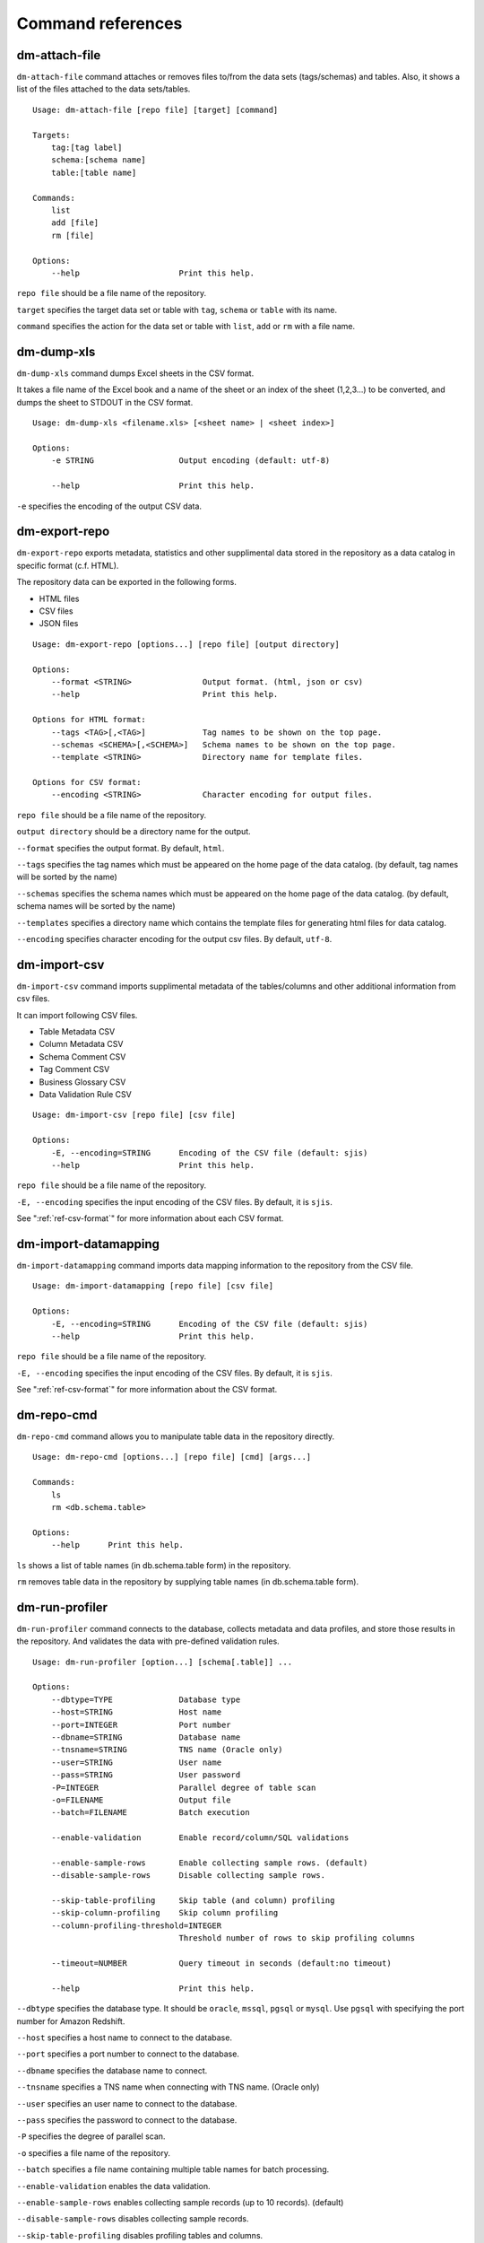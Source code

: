 .. _ref-command:

==================
Command references
==================

dm-attach-file
==============

``dm-attach-file`` command attaches or removes files to/from the data sets (tags/schemas) and tables. Also, it shows a list of the files attached to the data sets/tables.

::

  Usage: dm-attach-file [repo file] [target] [command]
  
  Targets:
      tag:[tag label]
      schema:[schema name]
      table:[table name]
  
  Commands:
      list
      add [file]
      rm [file]
  
  Options:
      --help                     Print this help.

``repo file`` should be a file name of the repository.

``target`` specifies the target data set or table with ``tag``, ``schema`` or ``table`` with its name.

``command`` specifies the action for the data set or table with ``list``, ``add`` or ``rm`` with a file name.


dm-dump-xls
===========

``dm-dump-xls`` command dumps Excel sheets in the CSV format.

It takes a file name of the Excel book and a name of the sheet or an index of the sheet (1,2,3...) to be converted, and dumps the sheet to STDOUT in the CSV format.

::

  Usage: dm-dump-xls <filename.xls> [<sheet name> | <sheet index>]
  
  Options:
      -e STRING                  Output encoding (default: utf-8)
  
      --help                     Print this help.

``-e`` specifies the encoding of the output CSV data.


dm-export-repo
==============

``dm-export-repo`` exports metadata, statistics and other supplimental data stored in the repository as a data catalog in specific format (c.f. HTML).

The repository data can be exported in the following forms.

* HTML files
* CSV files
* JSON files


::

  Usage: dm-export-repo [options...] [repo file] [output directory]
  
  Options:
      --format <STRING>               Output format. (html, json or csv)
      --help                          Print this help.
  
  Options for HTML format:
      --tags <TAG>[,<TAG>]            Tag names to be shown on the top page.
      --schemas <SCHEMA>[,<SCHEMA>]   Schema names to be shown on the top page.
      --template <STRING>             Directory name for template files.
  
  Options for CSV format:
      --encoding <STRING>             Character encoding for output files.

``repo file`` should be a file name of the repository.

``output directory`` should be a directory name for the output.

``--format`` specifies the output format. By default, ``html``.

``--tags`` specifies the tag names which must be appeared on the home page of the data catalog. (by default, tag names will be sorted by the name)

``--schemas`` specifies the schema names which must be appeared on the home page of the data catalog. (by default, schema names will be sorted by the name)

``--templates`` specifies a directory name which contains the template files for generating html files for data catalog.

``--encoding`` specifies character encoding for the output csv files. By default, ``utf-8``.


dm-import-csv
=============

``dm-import-csv`` command imports supplimental metadata of the tables/columns and other additional information from csv files.

It can import following CSV files.

* Table Metadata CSV
* Column Metadata CSV
* Schema Comment CSV
* Tag Comment CSV
* Business Glossary CSV
* Data Validation Rule CSV

::

  Usage: dm-import-csv [repo file] [csv file]
  
  Options:
      -E, --encoding=STRING      Encoding of the CSV file (default: sjis)
      --help                     Print this help.

``repo file`` should be a file name of the repository.

``-E, --encoding`` specifies the input encoding of the CSV files. By default, it is ``sjis``.

See ":ref:`ref-csv-format`" for more information about each CSV format.


dm-import-datamapping
=====================

``dm-import-datamapping`` command imports data mapping information to the repository from the CSV file.

::

  Usage: dm-import-datamapping [repo file] [csv file]
  
  Options:
      -E, --encoding=STRING      Encoding of the CSV file (default: sjis)
      --help                     Print this help.

``repo file`` should be a file name of the repository.

``-E, --encoding`` specifies the input encoding of the CSV files. By default, it is ``sjis``.

See ":ref:`ref-csv-format`" for more information about the CSV format.


dm-repo-cmd
===========

``dm-repo-cmd`` command allows you to manipulate table data in the repository directly.

::

  Usage: dm-repo-cmd [options...] [repo file] [cmd] [args...]
  
  Commands:
      ls
      rm <db.schema.table>
  
  Options:
      --help      Print this help.

``ls`` shows a list of table names (in db.schema.table form) in the repository.

``rm`` removes table data in the repository by supplying table names (in db.schema.table form).



dm-run-profiler
===============

``dm-run-profiler`` command connects to the database, collects metadata and data profiles, and store those results in the repository. And validates the data with pre-defined validation rules.

::

  Usage: dm-run-profiler [option...] [schema[.table]] ...
  
  Options:
      --dbtype=TYPE              Database type
      --host=STRING              Host name
      --port=INTEGER             Port number
      --dbname=STRING            Database name
      --tnsname=STRING           TNS name (Oracle only)
      --user=STRING              User name
      --pass=STRING              User password
      -P=INTEGER                 Parallel degree of table scan
      -o=FILENAME                Output file
      --batch=FILENAME           Batch execution
  
      --enable-validation        Enable record/column/SQL validations
  
      --enable-sample-rows       Enable collecting sample rows. (default)
      --disable-sample-rows      Disable collecting sample rows.
  
      --skip-table-profiling     Skip table (and column) profiling
      --skip-column-profiling    Skip column profiling
      --column-profiling-threshold=INTEGER
                                 Threshold number of rows to skip profiling columns
  
      --timeout=NUMBER           Query timeout in seconds (default:no timeout)

      --help                     Print this help.


``--dbtype`` specifies the database type. It should be ``oracle``, ``mssql``, ``pgsql`` or ``mysql``. Use ``pgsql`` with specifying the port number for Amazon Redshift.

``--host`` specifies a host name to connect to the database.

``--port`` specifies a port number to connect to the database.

``--dbname`` specifies the database name to connect.

``--tnsname`` specifies a TNS name when connecting with TNS name. (Oracle only)

``--user`` specifies an user name to connect to the database.

``--pass`` specifies the password to connect to the database.

``-P`` specifies the degree of parallel scan.

``-o`` specifies a file name of the repository.

``--batch`` specifies a file name containing multiple table names for batch processing.

``--enable-validation`` enables the data validation.

``--enable-sample-rows`` enables collecting sample records (up to 10 records). (default)

``--disable-sample-rows`` disables collecting sample records.

``--skip-table-profiling`` disables profiling tables and columns.

``--skip-column-profiling`` disables profiling columns.

``--column-profiling-threshold`` specifies max number of table records to perform column profiling.

``--timeout`` specifies query timeout in seconds. If query execution exeeds this parameter, the query will be cancelled and profiling the table will fail.

dm-run-server
=============

``dm-run-server`` command launches a web server to accept accessing to the repository data through the network.

It allows you to

* View the repository data without exporting as HTML files.
* View changes in the repository immediately.
* Edit several data in the repository (cf. comments, tags, etc) directly using the browser.

::

  Usage: dm-run-server [repo file] [port]
  
  Options:
      --help                     Print this help.

``repo file`` should be a file name of the repository.

``port`` should be a port number to connect to the server. (by default, it is 8080.)

dm-verify-results
=================

``dm-verify-results`` verifies the data condition by scanning validation results in the repository.

It exits with the exit code ``1`` if there are invalid results, otherwise ``0``.

::

  Usage: dm-verify-results [repo file]
  
  Options:
      --help                     Print this help.


``repo file`` should be a file name of the repository.

